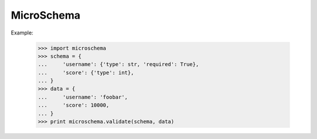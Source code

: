 MicroSchema
-----------

Example:

    >>> import microschema
    >>> schema = {
    ...     'username': {'type': str, 'required': True},
    ...     'score': {'type': int},
    ... }
    >>> data = {
    ...     'username': 'foobar',
    ...     'score': 10000,
    ... }
    >>> print microschema.validate(schema, data)

